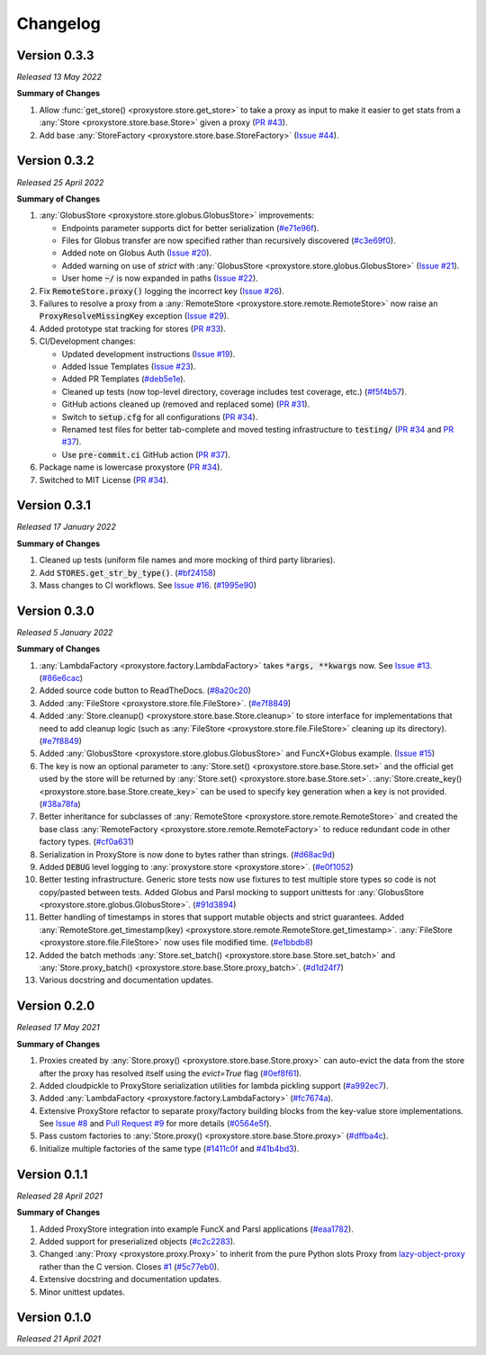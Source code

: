 Changelog
#########

Version 0.3.3
-------------

`Released 13 May 2022`

**Summary of Changes**

#. Allow :func:`get_store() <proxystore.store.get_store>` to take a proxy as input to make it easier to get stats from a :any:`Store <proxystore.store.base.Store>` given a proxy (`PR #43 <https://github.com/gpauloski/proxystore/pull/43>`_).
#. Add base :any:`StoreFactory <proxystore.store.base.StoreFactory>` (`Issue #44 <https://github.com/gpauloski/proxystore/issues/44>`_).


Version 0.3.2
-------------

`Released 25 April 2022`

**Summary of Changes**

#. :any:`GlobusStore <proxystore.store.globus.GlobusStore>` improvements:

   * Endpoints parameter supports dict for better serialization (`#e71e96f <https://github.com/gpauloski/proxystore/commit/e71e96ffe2af8ace2da1249744fee71a71d4e221>`_).
   * Files for Globus transfer are now specified rather than recursively discovered (`#c3e69f0 <https://github.com/gpauloski/proxystore/commit/c3e69f05f4a69609ddd9cdefc58beca41dc2434e>`_).
   * Added note on Globus Auth (`Issue #20 <https://github.com/gpauloski/proxystore/issues/20>`_).
   * Added warning on use of `strict` with :any:`GlobusStore <proxystore.store.globus.GlobusStore>` (`Issue #21 <https://github.com/gpauloski/proxystore/issues/21>`_).
   * User home :code:`~/` is now expanded in paths (`Issue #22 <https://github.com/gpauloski/proxystore/issues/22>`_).

#. Fix :code:`RemoteStore.proxy()` logging the incorrect key (`Issue #26 <https://github.com/gpauloski/proxystore/issues/26>`_).
#. Failures to resolve a proxy from a :any:`RemoteStore <proxystore.store.remote.RemoteStore>` now raise an :code:`ProxyResolveMissingKey` exception (`Issue #29 <https://github.com/gpauloski/proxystore/issues/29>`_).
#. Added prototype stat tracking for stores (`PR #33 <https://github.com/gpauloski/proxystore/pull/33>`_).
#. CI/Development changes:

   * Updated development instructions (`Issue #19 <https://github.com/gpauloski/proxystore/issues/19>`_).
   * Added Issue Templates (`Issue #23 <https://github.com/gpauloski/proxystore/issues/23>`_).
   * Added PR Templates (`#deb5e1e <https://github.com/gpauloski/proxystore/commit/deb5e1e34904aec59eec5a9ea31b7acac89142f5>`_).
   * Cleaned up tests (now top-level directory, coverage includes test coverage, etc.) (`#f5f4b57 <https://github.com/gpauloski/proxystore/commit/f5f4b57f6095a7d5f10c328a2e48cfdcf698c002>`_).
   * GitHub actions cleaned up (removed and replaced some) (`PR #31 <https://github.com/gpauloski/proxystore/pull/31>`_).
   * Switch to :code:`setup.cfg` for all configurations (`PR #34 <https://github.com/gpauloski/proxystore/pull/34>`_).
   * Renamed test files for better tab-complete and moved testing infrastructure to :code:`testing/` (`PR #34 <https://github.com/gpauloski/proxystore/pull/34>`_ and `PR #37 <https://github.com/gpauloski/proxystore/pull/37>`_).
   * Use :code:`pre-commit.ci` GitHub action (`PR #37 <https://github.com/gpauloski/proxystore/pull/37>`_).

#. Package name is lowercase proxystore (`PR #34 <https://github.com/gpauloski/proxystore/pull/34>`_).
#. Switched to MIT License (`PR #34 <https://github.com/gpauloski/proxystore/pull/34>`_).


Version 0.3.1
-------------

`Released 17 January 2022`

**Summary of Changes**

#. Cleaned up tests (uniform file names and more mocking of third party libraries).
#. Add :code:`STORES.get_str_by_type()`. (`#bf24158 <https://github.com/gpauloski/ProxyStore/commit/bf2415885a8da47d58af20f1ae0751397a3058e9>`_)
#. Mass changes to CI workflows. See `Issue #16 <https://github.com/gpauloski/ProxyStore/issues/17>`_. (`#1995e90 <https://github.com/gpauloski/ProxyStore/commit/1995e90acf7dc8a5c3ee97dc3db6b4f44112b749>`_)


Version 0.3.0
-------------

`Released 5 January 2022`

**Summary of Changes**

#. :any:`LambdaFactory <proxystore.factory.LambdaFactory>` takes :code:`*args, **kwargs` now. See `Issue #13 <https://github.com/gpauloski/ProxyStore/issues/13>`_. (`#86e6cac <https://github.com/gpauloski/ProxyStore/commit/86e6cac2c782bca7d2ef2e573bd4afc254c4c678>`_)
#. Added source code button to ReadTheDocs. (`#8a20c20 <https://github.com/gpauloski/ProxyStore/commit/8a20c2099e9eea5235b1dc819ef8c633b21ab662>`_)
#. Added :any:`FileStore <proxystore.store.file.FileStore>`. (`#e7f8849 <https://github.com/gpauloski/ProxyStore/commit/e7f8849dfd412cb2a451a624ff1fcd001a4615ca>`_)
#. Added :any:`Store.cleanup() <proxystore.store.base.Store.cleanup>` to store interface for implementations that need to add cleanup logic (such as :any:`FileStore <proxystore.store.file.FileStore>` cleaning up its directory). (`#e7f8849 <https://github.com/gpauloski/ProxyStore/commit/e7f8849dfd412cb2a451a624ff1fcd001a4615ca>`_)
#. Added :any:`GlobusStore <proxystore.store.globus.GlobusStore>` and FuncX+Globus example. (`Issue #15 <https://github.com/gpauloski/ProxyStore/issues/15>`_)
#. The key is now an optional parameter to :any:`Store.set() <proxystore.store.base.Store.set>` and the official get used by the store will be returned by :any:`Store.set() <proxystore.store.base.Store.set>`. :any:`Store.create_key() <proxystore.store.base.Store.create_key>` can be used to specify key generation when a key is not provided. (`#38a78fa <https://github.com/gpauloski/ProxyStore/commit/38a78fad4ec95012923620523c35e9b9c8083828>`_)
#. Better inheritance for subclasses of :any:`RemoteStore <proxystore.store.remote.RemoteStore>` and created the base class :any:`RemoteFactory <proxystore.store.remote.RemoteFactory>` to reduce redundant code in other factory types. (`#cf0a631 <https://github.com/gpauloski/ProxyStore/commit/cf0a631646cbec676928daa6a166218185847fa6>`_)
#. Serialization in ProxyStore is now done to bytes rather than strings. (`#d68ac9d <https://github.com/gpauloski/ProxyStore/commit/d68ac9de92cc5d2b902c2fed462e75df7c830c8e>`_)
#. Added :code:`DEBUG` level logging to :any:`proxystore.store <proxystore.store>`. (`#e0f1052 <https://github.com/gpauloski/ProxyStore/commit/e0f1052a1bae3ccf2af10320852605989b501521>`_)
#. Better testing infrastructure. Generic store tests now use fixtures to test multiple store types so code is not copy/pasted between tests. Added Globus and Parsl mocking to support unittests for :any:`GlobusStore <proxystore.store.globus.GlobusStore>`. (`#91d3894 <https://github.com/gpauloski/ProxyStore/commit/91d3894bd85de8686fda0d9e425f18e122fa9e82>`_)
#. Better handling of timestamps in stores that support mutable objects and strict guarantees. Added :any:`RemoteStore.get_timestamp(key) <proxystore.store.remote.RemoteStore.get_timestamp>`. :any:`FileStore <proxystore.store.file.FileStore>` now uses file modified time. (`#e1bbdb8 <https://github.com/gpauloski/ProxyStore/commit/e1bbdb8d485369e86b1a9acef6ccd2c1321c2e8d>`_)
#. Added the batch methods :any:`Store.set_batch() <proxystore.store.base.Store.set_batch>` and :any:`Store.proxy_batch() <proxystore.store.base.Store.proxy_batch>`. (`#d1d24f7 <https://github.com/gpauloski/ProxyStore/commit/d1d24f76fd8c2e50405d1580f116ac8c7e3d2339>`_)
#. Various docstring and documentation updates.

Version 0.2.0
-------------

`Released 17 May 2021`

**Summary of Changes**

#. Proxies created by :any:`Store.proxy() <proxystore.store.base.Store.proxy>` can auto-evict the data from the store after the proxy has resolved itself using the `evict=True` flag (`#0ef8f61 <https://github.com/gpauloski/ProxyStore/commit/0ef8f617118926737c85936adf2c0355150d93ee>`_).
#. Added cloudpickle to ProxyStore serialization utilities for lambda pickling support (`#a992ec7 <https://github.com/gpauloski/ProxyStore/commit/a992ec756b40551fa36455e39d4bc617cb7cc2ce>`_).
#. Added :any:`LambdaFactory <proxystore.factory.LambdaFactory>` (`#fc7674a <https://github.com/gpauloski/ProxyStore/commit/fc76746a432cfe6f50214bece98ebe956abd848b>`_).
#. Extensive ProxyStore refactor to separate proxy/factory building blocks from the key-value store implementations. See `Issue #8 <https://github.com/gpauloski/ProxyStore/issues/8>`_ and `Pull Request #9 <https://github.com/gpauloski/ProxyStore/pull/9>`_ for more details (`#0564e5f <https://github.com/gpauloski/ProxyStore/commit/0564e5f437cc34097528dd93256460a4bf1e6345>`_).
#. Pass custom factories to :any:`Store.proxy() <proxystore.store.base.Store.proxy>` (`#dffba4c <https://github.com/gpauloski/ProxyStore/commit/dffba4c7b0a81ea12f91d75c1ab014ded435868b>`_).
#. Initialize multiple factories of the same type (`#1411c0f <https://github.com/gpauloski/ProxyStore/commit/1411c0f638e22cdb4ea0047fa97137c84eab8538>`_ and `#41b4bd3 <https://github.com/gpauloski/ProxyStore/commit/41b4bd3c4e432ac00c3b9c3c91fb911fb1450353>`_).


Version 0.1.1
-------------

`Released 28 April 2021`

**Summary of Changes**

#. Added ProxyStore integration into example FuncX and Parsl applications (`#eaa1782 <https://github.com/gpauloski/ProxyStore/commit/eaa1782dedb2436ecbee0d9ea4e11c932720b12a>`_).
#. Added support for preserialized objects (`#c2c2283 <https://github.com/gpauloski/ProxyStore/commit/c2c228316cdfbbd31a3642839bc9b4e9884c2be7>`_).
#. Changed :any:`Proxy <proxystore.proxy.Proxy>` to inherit from the pure Python slots Proxy from `lazy-object-proxy <https://github.com/ionelmc/python-lazy-object-proxy>`_ rather than the C version. Closes `#1 <https://github.com/gpauloski/ProxyStore/issues/1>`_ (`#5c77eb0 <https://github.com/gpauloski/ProxyStore/commit/5c77eb08f6128344aba53f200dad30ddcf035daf>`_).
#. Extensive docstring and documentation updates.
#. Minor unittest updates.

Version 0.1.0
-------------

`Released 21 April 2021`
